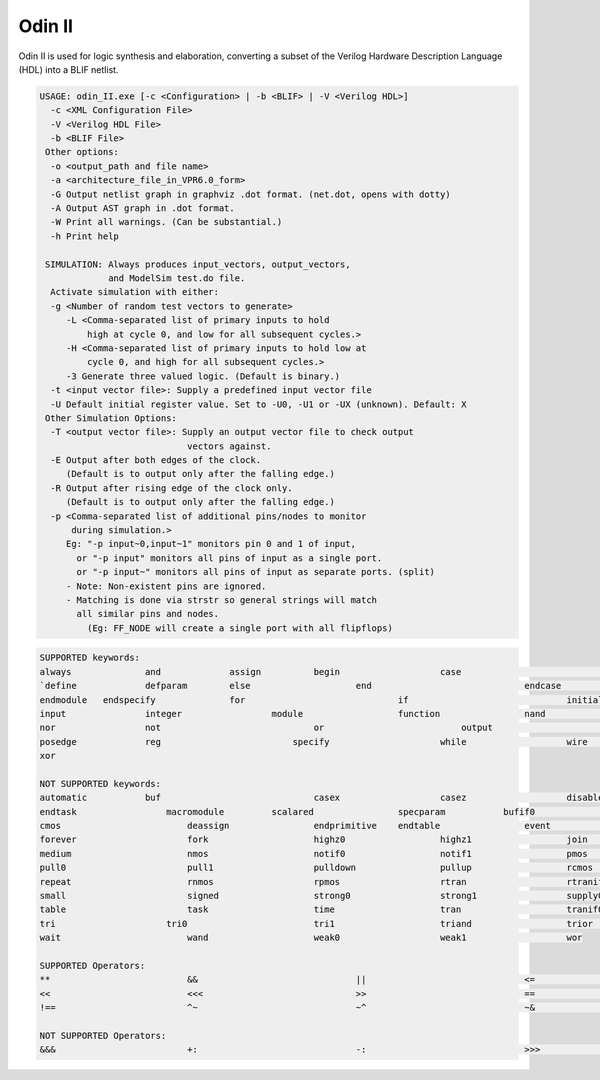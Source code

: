 .. _odin_II:

Odin II
=======

Odin II is used for logic synthesis and elaboration, converting a subset of the Verilog Hardware Description Language (HDL) into a BLIF netlist.

.. seealso:: :cite:`jamieson_odin_II`

.. todo:: More documentation!

.. code-block:: none

    USAGE: odin_II.exe [-c <Configuration> | -b <BLIF> | -V <Verilog HDL>]
      -c <XML Configuration File>
      -V <Verilog HDL File>
      -b <BLIF File>
     Other options:
      -o <output_path and file name>
      -a <architecture_file_in_VPR6.0_form>
      -G Output netlist graph in graphviz .dot format. (net.dot, opens with dotty)
      -A Output AST graph in .dot format.
      -W Print all warnings. (Can be substantial.) 
      -h Print help

     SIMULATION: Always produces input_vectors, output_vectors,
                 and ModelSim test.do file.
      Activate simulation with either: 
      -g <Number of random test vectors to generate>
         -L <Comma-separated list of primary inputs to hold 
             high at cycle 0, and low for all subsequent cycles.>
         -H <Comma-separated list of primary inputs to hold low at 
             cycle 0, and high for all subsequent cycles.>
         -3 Generate three valued logic. (Default is binary.)
      -t <input vector file>: Supply a predefined input vector file
      -U Default initial register value. Set to -U0, -U1 or -UX (unknown). Default: X
     Other Simulation Options: 
      -T <output vector file>: Supply an output vector file to check output
                                vectors against.
      -E Output after both edges of the clock.
         (Default is to output only after the falling edge.)
      -R Output after rising edge of the clock only.
         (Default is to output only after the falling edge.)
      -p <Comma-separated list of additional pins/nodes to monitor
          during simulation.>
         Eg: "-p input~0,input~1" monitors pin 0 and 1 of input, 
           or "-p input" monitors all pins of input as a single port. 
           or "-p input~" monitors all pins of input as separate ports. (split) 
         - Note: Non-existent pins are ignored. 
         - Matching is done via strstr so general strings will match 
           all similar pins and nodes.
             (Eg: FF_NODE will create a single port with all flipflops) 
             
.. code-block:: none

    SUPPORTED keywords:
    always		and             assign          begin			case				default			
    `define		defparam        else			end				endcase			    endfunction		
    endmodule	endspecify		for				if				initial			    inout			
    input		integer			module			function		nand				negedge			
    nor			not				or			    output			parameter		    localparam		
    posedge		reg			    specify			while			wire				xnor				
    xor				

    NOT SUPPORTED keywords:
    automatic		buf				casex			casez			disable			edge				
    endtask		    macromodule		scalared		specparam	    bufif0			bufif1			
    cmos			deassign		endprimitive	endtable		event			force			
    forever			fork			highz0			highz1			join			large			
    medium			nmos			notif0			notif1			pmos			primitive		
    pull0			pull1			pulldown		pullup			rcmos			release			
    repeat			rnmos			rpmos			rtran			rtranif0		rtranif1			
    small			signed			strong0			strong1			supply0			supply1			
    table			task			time			tran			tranif0			tranif1			
    tri			    tri0			tri1			triand			trior			vectored			
    wait			wand			weak0			weak1			wor				

    SUPPORTED Operators:
    **				&&				||				<=				=>				>=				
    <<				<<<				>>				==				!=				===				
    !==				^~				~^				~&				~|				

    NOT SUPPORTED Operators:
    &&&				+:				-:				>>>				(*				*)			


